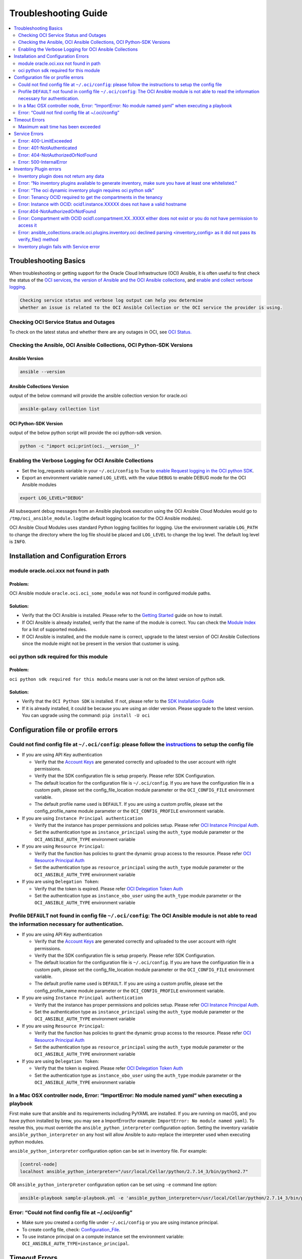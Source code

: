 Troubleshooting Guide
=====================

.. contents::
    :local:
    :backlinks: entry
    :depth: 2


Troubleshooting Basics
----------------------
When troubleshooting or getting support for the Oracle Cloud
Infrastructure (OCI) Ansible, it is often useful to first check the
status of the `OCI
services <#checking-oci-service-status-and-outages>`__, `the version of
Ansible and the OCI Ansible
collections <#checking-the-ansible-oci-ansible-collections-oci-python-sdk-versions>`__,
and `enable and collect verbose
logging <#enabling-the-verbose-logging-for-oci-ansible-collections>`__.

.. code:: text

   Checking service status and verbose log output can help you determine
   whether an issue is related to the OCI Ansible Collection or the OCI service the provider is using.

Checking OCI Service Status and Outages
~~~~~~~~~~~~~~~~~~~~~~~~~~~~~~~~~~~~~~~

To check on the latest status and whether there are any outages in OCI,
see `OCI Status. <https://ocistatus.oraclecloud.com/>`__

Checking the Ansible, OCI Ansible Collections, OCI Python-SDK Versions
~~~~~~~~~~~~~~~~~~~~~~~~~~~~~~~~~~~~~~~~~~~~~~~~~~~~~~~~~~~~~~~~~~~~~~

Ansible Version
^^^^^^^^^^^^^^^

.. code:: bash

   ansible --version

Ansible Collections Version
^^^^^^^^^^^^^^^^^^^^^^^^^^^

output of the below command will provide the ansible collection version
for oracle.oci

.. code:: bash

   ansible-galaxy collection list

OCI Python-SDK Version
^^^^^^^^^^^^^^^^^^^^^^

output of the below python script will provide the oci python-sdk
version.

.. code:: bash

   python -c "import oci;print(oci.__version__)"

Enabling the Verbose Logging for OCI Ansible Collections
~~~~~~~~~~~~~~~~~~~~~~~~~~~~~~~~~~~~~~~~~~~~~~~~~~~~~~~~

-  Set the log_requests variable in your ``~/.oci/config`` to True to
   `enable Request logging in the OCI python
   SDK <https://github.com/oracle/oci-python-sdk/blob/master/docs/logging.rst>`__.
-  Export an environment variable named ``LOG_LEVEL`` with the value
   ``DEBUG`` to enable DEBUG mode for the OCI Ansible modules

.. code:: bash

   export LOG_LEVEL="DEBUG"

All subsequent debug messages from an Ansible playbook execution using
the OCI Ansible Cloud Modules would go to
``/tmp/oci_ansible_module.log``\ (the default logging location for the
OCI Ansible modules).

OCI Ansible Cloud Modules uses standard Python
logging facilities for logging. Use the environment variable
``LOG_PATH`` to change the directory where the log file should be placed
and ``LOG_LEVEL`` to change the log level. The default log level is
``INFO``.

Installation and Configuration Errors
-------------------------------------
module oracle.oci.xxx not found in path
~~~~~~~~~~~~~~~~~~~~~~~~~~~~~~~~~~~~~~~

Problem:
^^^^^^^^

OCI Ansible module ``oracle.oci.oci_some_module`` was
not found in configured module paths.

Solution:
^^^^^^^^^

-  Verify that the OCI Ansible is installed. Please refer to the
   `Getting
   Started <https://docs.oracle.com/en-us/iaas/Content/API/SDKDocs/ansiblegetstarted.htm>`__
   guide on how to install.
-  If OCI Ansible is already installed, verify that the name of the
   module is correct. You can check the `Module
   Index <https://oci-ansible-collection.readthedocs.io/en/latest/collections/oracle/oci/index.html>`__
   for a list of supported modules.
-  If OCI Ansible is installed, and the module name is correct, upgrade
   to the latest version of OCI Ansible Collections since the module
   might not be present in the version that customer is using.

oci python sdk required for this module
~~~~~~~~~~~~~~~~~~~~~~~~~~~~~~~~~~~~~~~

Problem:
^^^^^^^^
``oci python sdk required for this module`` means
user is not on the latest version of python sdk.

Solution:
^^^^^^^^^

-  Verify that the ``OCI Python SDK`` is installed. If not, please refer
   to the `SDK Installation
   Guide <https://oracle-cloud-infrastructure-python-sdk.readthedocs.io/en/latest/installation.html#downloading-and-installing-the-sdk>`__
-  If it is already installed, it could be because you are using an
   older version. Please upgrade to the latest version. You can upgrade
   using the command: ``pip install -U oci``

Configuration file or profile errors
------------------------------------

Could not find config file at ``~/.oci/config``: please follow the `instructions <https://docs. cloud.oracle.com/en-us/iaas/Content/API/Concepts/sdkconfig.htm>`__ to setup the config file
~~~~~~~~~~~~~~~~~~~~~~~~~~~~~~~~~~~~~~~~~~~~~~~~~~~~~~~~~~~~~~~~~~~~~~~~~~~~~~~~~~~~~~~~~~~~~~~


-  If you are using API Key authentication

   -  Verify that the `Account
      Keys <https://docs.oracle.com/en-us/iaas/Content/API/Concepts/apisigningkey.htm#Required_Keys_and_OCIDs>`__
      are generated correctly and uploaded to the user account with
      right permissions.
   -  Verify that the SDK configuration file is setup properly. Please
      refer SDK Configuration.
   -  The default location for the configuration file is
      ``~/.oci/config``. If you are have the configuration file in a
      custom path, please set the config_file_location module parameter
      or the ``OCI_CONFIG_FILE`` environment variable.
   -  The default profile name used is ``DEFAULT``. If you are using a
      custom profile, please set the config_profile_name module
      parameter or the ``OCI_CONFIG_PROFILE`` environment variable.

-  If you are using ``Instance Principal authentication``

   -  Verify that the instance has proper permissions and policies
      setup. Please refer `OCI Instance Principal
      Auth <https://docs.oracle.com/en-us/iaas/Content/Identity/Tasks/callingservicesfrominstances.htm>`__.
   -  Set the authentication type as ``instance_principal`` using the
      ``auth_type`` module parameter or the ``OCI_ANSIBLE_AUTH_TYPE``
      environment variable

-  If you are using ``Resource Principal``:

   -  Verify that the function has policies to grant the dynamic group
      access to the resource. Please refer `OCI Resource Principal
      Auth <https://docs.oracle.com/en-us/iaas/Content/Functions/Tasks/functionsaccessingociresources.htm>`__
   -  Set the authentication type as ``resource_principal`` using the
      ``auth_type`` module parameter or the ``OCI_ANSIBLE_AUTH_TYPE``
      environment variable

-  If you are using ``Delegation Token``:

   -  Verify that the token is expired. Please refer `OCI Delegation
      Token
      Auth <https://docs.oracle.com/en-us/iaas/Content/API/SDKDocs/clitoken.htm>`__
   -  Set the authentication type as ``instance_obo_user`` using the
      ``auth_type`` module parameter or the ``OCI_ANSIBLE_AUTH_TYPE``
      environment variable


Profile ``DEFAULT`` not found in config file ``~/.oci/config``: The OCI Ansible module is not able to read the information necessary for authentication.
~~~~~~~~~~~~~~~~~~~~~~~~~~~~~~~~~~~~~~~~~~~~~~~~~~~~~~~~~~~~~~~~~~~~~~~~~~~~~~~~~~~~~~~~~~~~~~~~~~~~~~~~~~~~~~~~~~~~~~~~~~~~~~~~~~~~~~~~~~~~~~~~~~~~~~~~~

-  If you are using API Key authentication

   -  Verify that the `Account
      Keys <https://docs.oracle.com/en-us/iaas/Content/API/Concepts/apisigningkey.htm#Required_Keys_and_OCIDs>`__
      are generated correctly and uploaded to the user account with
      right permissions.
   -  Verify that the SDK configuration file is setup properly. Please
      refer SDK Configuration.
   -  The default location for the configuration file is
      ``~/.oci/config``. If you are have the configuration file in a
      custom path, please set the config_file_location module parameter
      or the ``OCI_CONFIG_FILE`` environment variable.
   -  The default profile name used is ``DEFAULT``. If you are using a
      custom profile, please set the config_profile_name module
      parameter or the ``OCI_CONFIG_PROFILE`` environment variable.

-  If you are using ``Instance Principal authentication``

   -  Verify that the instance has proper permissions and policies
      setup. Please refer `OCI Instance Principal
      Auth <https://docs.oracle.com/en-us/iaas/Content/Identity/Tasks/callingservicesfrominstances.htm>`__.
   -  Set the authentication type as ``instance_principal`` using the
      ``auth_type`` module parameter or the ``OCI_ANSIBLE_AUTH_TYPE``
      environment variable

-  If you are using ``Resource Principal``:

   -  Verify that the function has policies to grant the dynamic group
      access to the resource. Please refer `OCI Resource Principal
      Auth <https://docs.oracle.com/en-us/iaas/Content/Functions/Tasks/functionsaccessingociresources.htm>`__
   -  Set the authentication type as ``resource_principal`` using the
      ``auth_type`` module parameter or the ``OCI_ANSIBLE_AUTH_TYPE``
      environment variable

-  If you are using ``Delegation Token``:

   -  Verify that the token is expired. Please refer `OCI Delegation
      Token
      Auth <https://docs.oracle.com/en-us/iaas/Content/API/SDKDocs/clitoken.htm>`__
   -  Set the authentication type as ``instance_obo_user`` using the
      ``auth_type`` module parameter or the ``OCI_ANSIBLE_AUTH_TYPE``
      environment variable

In a Mac OSX controller node, Error: “ImportError: No module named yaml” when executing a playbook
~~~~~~~~~~~~~~~~~~~~~~~~~~~~~~~~~~~~~~~~~~~~~~~~~~~~~~~~~~~~~~~~~~~~~~~~~~~~~~~~~~~~~~~~~

First make sure that ansible and its requirements including PyYAML are
installed. If you are running on macOS, and you have python installed by
brew, you may see a ImportError(for example:
``ImportError: No module named yaml``). To resolve this, you must
override the ``ansible_python_interpreter`` configuration option.
Setting the inventory variable ``ansible_python_interpreter`` on any
host will allow Ansible to auto-replace the interpreter used when
executing python modules.

``ansible_python_interpreter`` configuration option can be set in
inventory file. For example:

.. code:: sh

   [control-node]
   localhost ansible_python_interpreter="/usr/local/Cellar/python/2.7.14_3/bin/python2.7"

OR ``ansible_python_interpreter`` configuration option can be set using
``-e`` command line option:

.. code:: sh

   ansible-playbook sample-playbook.yml -e 'ansible_python_interpreter=/usr/local/Cellar/python/2.7.14_3/bin/python2.7'

Error: “Could not find config file at ~/.oci/config”
~~~~~~~~~~~~~~~~~~~~~~~~~~~~~~~~~~~~~~~~~~~~~~~~~~~~

-  Make sure you created a config file under ``~/.oci/config`` or you
   are using instance principal.
-  To create config file, check:
   `Configuration_File <https://docs.cloud.oracle.com/en-us/iaas/Content/API/Concepts/sdkconfig.htm#SDK_and_CLI_Configuration_File>`__.
-  To use instance principal on a compute instance set the environment
   variable: ``OCI_ANSIBLE_AUTH_TYPE=instance_principal``.

Timeout Errors
--------------

Maximum wait time has been exceeded
~~~~~~~~~~~~~~~~~~~~~~~~~~~~~~~~~~~

Problem:
^^^^^^^^
OCI Ansible module fails with error
``"Maximum wait time has been exceeded"``. By default, we use a wait
timeout of ``20 minutes`` and a longer timeout for some services like
database, waas etc. Sometimes the service takes more time than normal
and you would see this error.

Solution:
^^^^^^^^^

-  This error occurs when the operation takes more time than the
   timeout.
-  You can increase the timeout by following `configure
   wait-timeout <wait-timeout.md>`__.

Service Errors
--------------

OCI Ansible modules interacts with OCI services on your behalf. Many
error messages surfaced by the Ansible modules come directly from OCI
services. The `API
Errors <https://docs.oracle.com/en-us/iaas/Content/API/References/apierrors.htm#API_Errors>`__
reference lists common errors returned by all services.

Error: 400-LimitExceeded
~~~~~~~~~~~~~~~~~~~~~~~~

Problem:
^^^^^^^^
OCI Ansible module fails with the service error
400-LimitExceeded with the error message
``Fulfilling this request exceeds the Oracle-defined limit for this tenancy for this resource type``.

Solution:
^^^^^^^^^
Request a service limit increase for this resource.

To understand more about your OCI service limits and how to request a
limit increase, see `Service
Limits <https://docs.oracle.com/en-us/iaas/Content/General/Concepts/servicelimits.htm#top>`__.

Error: 401-NotAuthenticated
~~~~~~~~~~~~~~~~~~~~~~~~~~~

Problem:
^^^^^^^^
OCI Ansible module fails with service error
``401-NotAuthenticated`` with error message
``The required information to complete authentication was not provided or was incorrect``.

Solution:
^^^^^^^^^
The required information to complete authentication
was not provided or was incorrect. Verify the below configurations.

-  Verify you have properly set ``user_ocid``, ``tenancy_ocid``, ``fingerprint`` and ``private_key_path``
-  Verify your ``private_key_path`` is pointing to your private key and not the corresponding public key.
-  Verify you have added the corresponding public key to the user account you have specified with ``user_ocid``.
-  Verify the public/private key pairs you are using are of the correct format. See `Required Keys <https://docs.oracle.com/en-us/iaas/Content/API/Concepts/apisigningkey.htm#Required_Keys_and_OCIDs>`__ for details on the correct format and how to generate keys.
-  Verify the user account is part of a group with the appropriate permissions to perform the actions in the plan you are executing.
-  Verify your Tenancy has been subscribed to the Region you are targeting in your plan.

Error: 404-NotAuthorizedOrNotFound
~~~~~~~~~~~~~~~~~~~~~~~~~~~~~~~~~~

Problem:
^^^^^^^^
OCI Ansible module fails with service error
``404-NotAuthorizedOrNotFound`` with error message
``Authorization failed or requested resource not found``.

Solution:
^^^^^^^^^
Either the resource has been deleted or service need
policy to access this resource.

-  Verify the user account is part of a group with the appropriate
   permissions to perform the action. Refer to the `Policy
   Reference <https://docs.oracle.com/en-us/iaas/Content/Identity/policyreference/policyreference.htm>`__
   for your service for more information.
-  Verify if the resource which is giving the error
   ``404-NotAuthorizedOrNotFound`` indeed exists.
-  Verify the ``config file`` and ``region`` being configured is
   correct.

Error: 500-InternalError
~~~~~~~~~~~~~~~~~~~~~~~~

Problem:
^^^^^^^^
OCI Ansible module fails with service error
``500-InternalError`` and message ``Internal error occurred``.

Solution:
^^^^^^^^^
The service for this resource encountered an error. Please contact support for help with service.

The service responded to the request from the Ansible module with an
internal error. If you `contact
support <https://docs.oracle.com/en-us/iaas/Content/GSG/Tasks/contactingsupport.htm#Getting_Help_and_Contacting_Support>`__
for this issue, reference the information in the message.

Inventory Plugin errors
-----------------------

Inventory plugin does not return any data
~~~~~~~~~~~~~~~~~~~~~~~~~~~~~~~~~~~~~~~~~

Problem:
^^^^^^^^
The OCI Ansible Inventory plugin does not return any hosts.

Solution:
^^^^^^^^^

-  First confirm that resources indeed exist in the OCI console.
-  If so, then the most likely reason is that the ``hostname_format``/
   ``hostname_format_preferences`` given in the configuration and the existing resources does
   not match.
-  Any instance/db host without a valid hostname_format_preferences are
   skipped. Update the hostname_format_preferences in the inventory
   config and try again.

Error: “No inventory plugins available to generate inventory, make sure you have at least one whitelisted.”
~~~~~~~~~~~~~~~~~~~~~~~~~~~~~~~~~~~~~~~~~~~~~~~~~~~~~~~~~~~~~~~~~~~~~~~~~~~~~~~~~~~~~~~~~~~~~~~~~~~~~~~~~~~~
Solution:
^^^^^^^^^

Enable the OCI Collection inventory plugin by adding it to your
``ansible.cfg`` file. For example:

.. code:: bash

   [inventory]
   enable_plugins = oracle.oci.oci

Ansible searches for ``ansible.cfg`` in this
`order <https://docs.ansible.com/ansible/latest/reference_appendices/config.html#ansible-configuration-settings-locations>`__.
Verify you have your ``ansible.cfg`` in the correct location.

Error: “The oci dynamic inventory plugin requires oci python sdk”
~~~~~~~~~~~~~~~~~~~~~~~~~~~~~~~~~~~~~~~~~~~~~~~~~~~~~~~~~~~~~~~~~

Solution:
^^^^^^^^^

Inventory plugin requires ``OCI Python SDK`` to get the data.

-  Verify that the ``OCI Python SDK`` is installed. If not, please refer to the `SDK Installation Guide <https://oracle-cloud-infrastructure-python-sdk.readthedocs.io/en/latest/installation.html#downloading-and-installing-the-sdk>`__.
-  If it is already installed, it could be because you are using an older version. Please upgrade to the latest version. You can upgrade using the command: ``pip install -U oci``.

Error: Tenancy OCID required to get the compartments in the tenancy
~~~~~~~~~~~~~~~~~~~~~~~~~~~~~~~~~~~~~~~~~~~~~~~~~~~~~~~~~~~~~~~~~~~

Problem:
^^^^^^^^
The OCI Ansible Inventory plugin fails with error ``Tenancy OCID required to get the compartments in the tenancy``. When ``compartments`` is not configured in the inventory config, inventory plugin gets the compartments in the tenancy.

Solution:
^^^^^^^^^

When ``compartments`` is not configured in the inventory config,
inventory plugin gets tenancy from ``oci config``. User has to atleast
pass one of the below:

-  configure tenancy in the ``oci config`` profile.
-  configure ``compartments`` in inventory config.

Error: Instance with OCID: ocid1.instance.XXXXX does not have a valid hostname
~~~~~~~~~~~~~~~~~~~~~~~~~~~~~~~~~~~~~~~~~~~~~~~~~~~~~~~~~~~~~~~~~~~~~~~~~~~~~~

Problem:
^^^^^^^^
When ``strict`` is configured in the inventory config, inventory plugin expects all the hosts that inventory returns to have valid hostname based on configured ``hostname_format`` or
``hostname_format_preference``.

Solution:
^^^^^^^^^

The configured ``hostname_format`` or ``hostname_format_preference``
doesn’t return valid hostname for the instance. Disable ``strict`` or
pass the ``hostname_format`` or ``hostname_format_preference`` that
generates valid hostname for the instance.

Error:404-NotAuthorizedOrNotFound
~~~~~~~~~~~~~~~~~~~~~~~~~~~~~~~~~

Problem:
^^^^^^^^
The inventory plugin fails with service error ``404-NotAuthorizedOrNotFound``.

Solution:
^^^^^^^^^

-  Either the resource has been deleted or user doesn’t have the
   required policy to access the resource.
-  Verify if the resource which is giving the error
   ``404-NotAuthorizedOrNotFound`` indeed exists.
-  Verify the user account is part of a group with the
   `permissions <../inventory_plugin#permissions>`__ required for
   inventory plugin.
-  Verify the ``config file`` and ``region`` being configured is
   correct.
-  Either pass the /full/path/to/config/file in inventory plugin file
   (.oci.yaml).
-  Or pass the relative/path/to/config/file with respect to the
   directory from where inventory command is executed.
-  Relative path to config file should not be relative with respect to
   inventory plugin file (.oci.yml).

Error: Compartment with OCID ocid1.compartment.XX..XXXX either does not exist or you do not have permission to access it
~~~~~~~~~~~~~~~~~~~~~~~~~~~~~~~~~~~~~~~~~~~~~~~~~~~~~~~~~~~~~~~~~~~~~~~~~~~~~~~~~~~~~~~~~~~~~~~~~~~~~~~~~~~~~~~~~~~~~~~~

Solution:
^^^^^^^^^

-  Either the compartment ocid1.compartment.XX..XXXX is deleted or the
   user doesn’t have required policy to access the compartment.
-  Verify if the compartment ocid1.compartment.XX..XXXX exists in the
   configured region.
-  Verify if the user account is part of a group with the
   `permissions <../inventory_plugin#permissions>`__ required to access
   the compartment.
-  You can exclude this compartment by configuring
   ``exclude_compartments`` option.

Error: ansible_collections.oracle.oci.plugins.inventory.oci declined parsing <inventory_config> as it did not pass its verify_file() method
~~~~~~~~~~~~~~~~~~~~~~~~~~~~~~~~~~~~~~~~~~~~~~~~~~~~~~~~~~~~~~~~~~~~~~~~~~~~~~~~~~~~~~~~~~~~~~~~~~~~~~~~~~~~~~~~~~~~~~~~

Solution:
^^^^^^^^^

OCI Inventory plugin requires the file name to end with ``.oci.yml`` or
``.oci.yaml``. Set the file name to end with ``.oci.yml`` or
``.oci.yaml``.

Inventory plugin fails with Service error
~~~~~~~~~~~~~~~~~~~~~~~~~~~~~~~~~~~~~~~~~

Problem:
^^^^^^^^
OCI Inventory plugin interacts with OCI services on your behalf. Many error messages surfaced by the Inventory plugin come directly from OCI services.

Solution:
^^^^^^^^^
refer the `Service Errors <#service-errors>`__ for troubleshooting
common errors.
